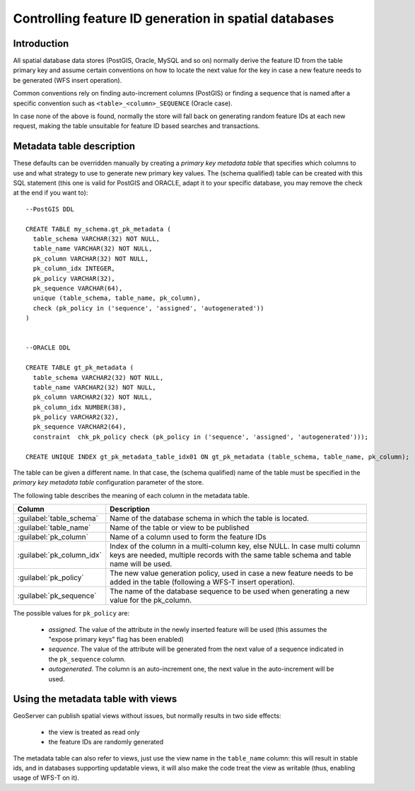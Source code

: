.. _primarykey: 

Controlling feature ID generation in spatial databases
======================================================

Introduction
------------

All spatial database data stores (PostGIS, Oracle, MySQL and so on) normally derive the feature ID from the table primary key and assume certain conventions on how to locate the next value for the key in case a new feature needs to be generated (WFS insert operation).

Common conventions rely on finding auto-increment columns (PostGIS) or finding a sequence that is named after a specific convention such as ``<table>_<column>_SEQUENCE`` (Oracle case). 

In case none of the above is found, normally the store will fall back on generating random feature IDs at each new request, making the table unsuitable for feature ID based searches and transactions.

Metadata table description
--------------------------

These defaults can be overridden manually by creating a `primary key metadata table` that specifies which columns to use and what strategy to use to generate new primary key values. The (schema qualified) table can be created with this SQL statement (this one is valid for PostGIS and ORACLE, adapt it to your specific database, you may remove the check at the end if you want to)::

   --PostGIS DDL

   CREATE TABLE my_schema.gt_pk_metadata (
     table_schema VARCHAR(32) NOT NULL,
     table_name VARCHAR(32) NOT NULL,
     pk_column VARCHAR(32) NOT NULL,
     pk_column_idx INTEGER,
     pk_policy VARCHAR(32),
     pk_sequence VARCHAR(64),
     unique (table_schema, table_name, pk_column),
     check (pk_policy in ('sequence', 'assigned', 'autogenerated'))
   )
   
   
   --ORACLE DDL

   CREATE TABLE gt_pk_metadata (
     table_schema VARCHAR2(32) NOT NULL,
     table_name VARCHAR2(32) NOT NULL,
     pk_column VARCHAR2(32) NOT NULL,
     pk_column_idx NUMBER(38),
     pk_policy VARCHAR2(32),
     pk_sequence VARCHAR2(64),
     constraint  chk_pk_policy check (pk_policy in ('sequence', 'assigned', 'autogenerated')));
  
   CREATE UNIQUE INDEX gt_pk_metadata_table_idx01 ON gt_pk_metadata (table_schema, table_name, pk_column);


The table can be given a different name. In that case, the (schema qualified) name of the table must be specified in the `primary key metadata table` configuration parameter of the store.

The following table describes the meaning of each column in the metadata table.

.. list-table::
   :widths: 20 80

   * - **Column**
     - **Description**
   * - :guilabel:`table_schema`
     - Name of the database schema in which the table is located.
   * - :guilabel:`table_name`
     - Name of the table or view to be published
   * - :guilabel:`pk_column`
     - Name of a column used to form the feature IDs
   * - :guilabel:`pk_column_idx`
     - Index of the column in a multi-column key, else NULL. In case multi column keys are needed, multiple records with the same table schema and table name will be used.
   * - :guilabel:`pk_policy`
     - The new value generation policy, used in case a new feature needs to be added in the table (following a WFS-T insert operation). 
   * - :guilabel:`pk_sequence`
     - The name of the database sequence to be used when generating a new value for the pk_column.

The possible values for ``pk_policy`` are:

  * `assigned`. The value of the attribute in the newly inserted feature will be used (this assumes the "expose primary keys" flag has been enabled) 
  * `sequence`. The value of the attribute will be generated from the next value of a sequence indicated in the ``pk_sequence`` column.
  * `autogenerated`. The column is an auto-increment one, the next value in the auto-increment will be used. 

Using the metadata table with views
-----------------------------------

GeoServer can publish spatial views without issues, but normally results in two side effects:

  * the view is treated as read only
  * the feature IDs are randomly generated

The metadata table can also refer to views, just use the view name in the ``table_name`` column: this will result in stable ids, and in databases supporting updatable views, it will also make the code treat the view as writable (thus, enabling usage of WFS-T on it).
